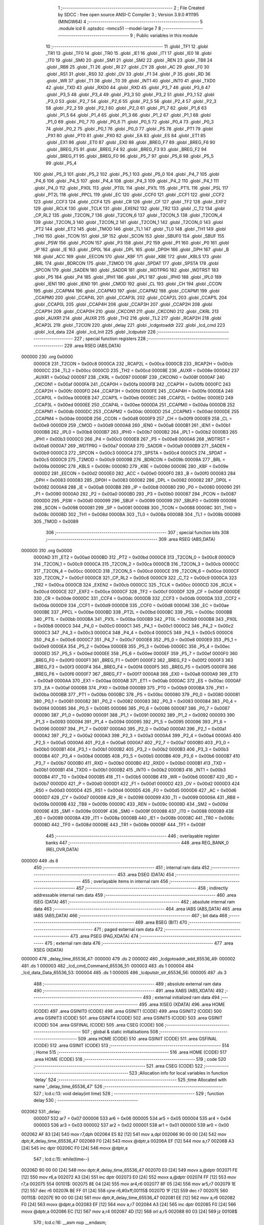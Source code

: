                                       1 ;--------------------------------------------------------
                                      2 ; File Created by SDCC : free open source ANSI-C Compiler
                                      3 ; Version 3.9.0 #11195 (MINGW64)
                                      4 ;--------------------------------------------------------
                                      5 	.module lcd
                                      6 	.optsdcc -mmcs51 --model-large
                                      7 	
                                      8 ;--------------------------------------------------------
                                      9 ; Public variables in this module
                                     10 ;--------------------------------------------------------
                                     11 	.globl _TF1
                                     12 	.globl _TR1
                                     13 	.globl _TF0
                                     14 	.globl _TR0
                                     15 	.globl _IE1
                                     16 	.globl _IT1
                                     17 	.globl _IE0
                                     18 	.globl _IT0
                                     19 	.globl _SM0
                                     20 	.globl _SM1
                                     21 	.globl _SM2
                                     22 	.globl _REN
                                     23 	.globl _TB8
                                     24 	.globl _RB8
                                     25 	.globl _TI
                                     26 	.globl _RI
                                     27 	.globl _CY
                                     28 	.globl _AC
                                     29 	.globl _F0
                                     30 	.globl _RS1
                                     31 	.globl _RS0
                                     32 	.globl _OV
                                     33 	.globl _F1
                                     34 	.globl _P
                                     35 	.globl _RD
                                     36 	.globl _WR
                                     37 	.globl _T1
                                     38 	.globl _T0
                                     39 	.globl _INT1
                                     40 	.globl _INT0
                                     41 	.globl _TXD0
                                     42 	.globl _TXD
                                     43 	.globl _RXD0
                                     44 	.globl _RXD
                                     45 	.globl _P3_7
                                     46 	.globl _P3_6
                                     47 	.globl _P3_5
                                     48 	.globl _P3_4
                                     49 	.globl _P3_3
                                     50 	.globl _P3_2
                                     51 	.globl _P3_1
                                     52 	.globl _P3_0
                                     53 	.globl _P2_7
                                     54 	.globl _P2_6
                                     55 	.globl _P2_5
                                     56 	.globl _P2_4
                                     57 	.globl _P2_3
                                     58 	.globl _P2_2
                                     59 	.globl _P2_1
                                     60 	.globl _P2_0
                                     61 	.globl _P1_7
                                     62 	.globl _P1_6
                                     63 	.globl _P1_5
                                     64 	.globl _P1_4
                                     65 	.globl _P1_3
                                     66 	.globl _P1_2
                                     67 	.globl _P1_1
                                     68 	.globl _P1_0
                                     69 	.globl _P0_7
                                     70 	.globl _P0_6
                                     71 	.globl _P0_5
                                     72 	.globl _P0_4
                                     73 	.globl _P0_3
                                     74 	.globl _P0_2
                                     75 	.globl _P0_1
                                     76 	.globl _P0_0
                                     77 	.globl _PS
                                     78 	.globl _PT1
                                     79 	.globl _PX1
                                     80 	.globl _PT0
                                     81 	.globl _PX0
                                     82 	.globl _EA
                                     83 	.globl _ES
                                     84 	.globl _ET1
                                     85 	.globl _EX1
                                     86 	.globl _ET0
                                     87 	.globl _EX0
                                     88 	.globl _BREG_F7
                                     89 	.globl _BREG_F6
                                     90 	.globl _BREG_F5
                                     91 	.globl _BREG_F4
                                     92 	.globl _BREG_F3
                                     93 	.globl _BREG_F2
                                     94 	.globl _BREG_F1
                                     95 	.globl _BREG_F0
                                     96 	.globl _P5_7
                                     97 	.globl _P5_6
                                     98 	.globl _P5_5
                                     99 	.globl _P5_4
                                    100 	.globl _P5_3
                                    101 	.globl _P5_2
                                    102 	.globl _P5_1
                                    103 	.globl _P5_0
                                    104 	.globl _P4_7
                                    105 	.globl _P4_6
                                    106 	.globl _P4_5
                                    107 	.globl _P4_4
                                    108 	.globl _P4_3
                                    109 	.globl _P4_2
                                    110 	.globl _P4_1
                                    111 	.globl _P4_0
                                    112 	.globl _PX0L
                                    113 	.globl _PT0L
                                    114 	.globl _PX1L
                                    115 	.globl _PT1L
                                    116 	.globl _PSL
                                    117 	.globl _PT2L
                                    118 	.globl _PPCL
                                    119 	.globl _EC
                                    120 	.globl _CCF0
                                    121 	.globl _CCF1
                                    122 	.globl _CCF2
                                    123 	.globl _CCF3
                                    124 	.globl _CCF4
                                    125 	.globl _CR
                                    126 	.globl _CF
                                    127 	.globl _TF2
                                    128 	.globl _EXF2
                                    129 	.globl _RCLK
                                    130 	.globl _TCLK
                                    131 	.globl _EXEN2
                                    132 	.globl _TR2
                                    133 	.globl _C_T2
                                    134 	.globl _CP_RL2
                                    135 	.globl _T2CON_7
                                    136 	.globl _T2CON_6
                                    137 	.globl _T2CON_5
                                    138 	.globl _T2CON_4
                                    139 	.globl _T2CON_3
                                    140 	.globl _T2CON_2
                                    141 	.globl _T2CON_1
                                    142 	.globl _T2CON_0
                                    143 	.globl _PT2
                                    144 	.globl _ET2
                                    145 	.globl _TMOD
                                    146 	.globl _TL1
                                    147 	.globl _TL0
                                    148 	.globl _TH1
                                    149 	.globl _TH0
                                    150 	.globl _TCON
                                    151 	.globl _SP
                                    152 	.globl _SCON
                                    153 	.globl _SBUF0
                                    154 	.globl _SBUF
                                    155 	.globl _PSW
                                    156 	.globl _PCON
                                    157 	.globl _P3
                                    158 	.globl _P2
                                    159 	.globl _P1
                                    160 	.globl _P0
                                    161 	.globl _IP
                                    162 	.globl _IE
                                    163 	.globl _DP0L
                                    164 	.globl _DPL
                                    165 	.globl _DP0H
                                    166 	.globl _DPH
                                    167 	.globl _B
                                    168 	.globl _ACC
                                    169 	.globl _EECON
                                    170 	.globl _KBF
                                    171 	.globl _KBE
                                    172 	.globl _KBLS
                                    173 	.globl _BRL
                                    174 	.globl _BDRCON
                                    175 	.globl _T2MOD
                                    176 	.globl _SPDAT
                                    177 	.globl _SPSTA
                                    178 	.globl _SPCON
                                    179 	.globl _SADEN
                                    180 	.globl _SADDR
                                    181 	.globl _WDTPRG
                                    182 	.globl _WDTRST
                                    183 	.globl _P5
                                    184 	.globl _P4
                                    185 	.globl _IPH1
                                    186 	.globl _IPL1
                                    187 	.globl _IPH0
                                    188 	.globl _IPL0
                                    189 	.globl _IEN1
                                    190 	.globl _IEN0
                                    191 	.globl _CMOD
                                    192 	.globl _CL
                                    193 	.globl _CH
                                    194 	.globl _CCON
                                    195 	.globl _CCAPM4
                                    196 	.globl _CCAPM3
                                    197 	.globl _CCAPM2
                                    198 	.globl _CCAPM1
                                    199 	.globl _CCAPM0
                                    200 	.globl _CCAP4L
                                    201 	.globl _CCAP3L
                                    202 	.globl _CCAP2L
                                    203 	.globl _CCAP1L
                                    204 	.globl _CCAP0L
                                    205 	.globl _CCAP4H
                                    206 	.globl _CCAP3H
                                    207 	.globl _CCAP2H
                                    208 	.globl _CCAP1H
                                    209 	.globl _CCAP0H
                                    210 	.globl _CKCON1
                                    211 	.globl _CKCON0
                                    212 	.globl _CKRL
                                    213 	.globl _AUXR1
                                    214 	.globl _AUXR
                                    215 	.globl _TH2
                                    216 	.globl _TL2
                                    217 	.globl _RCAP2H
                                    218 	.globl _RCAP2L
                                    219 	.globl _T2CON
                                    220 	.globl _delay
                                    221 	.globl _lcdgotoaddr
                                    222 	.globl _lcd_cmd
                                    223 	.globl _lcd_data
                                    224 	.globl _lcd_Init
                                    225 	.globl _lcdputstr
                                    226 ;--------------------------------------------------------
                                    227 ; special function registers
                                    228 ;--------------------------------------------------------
                                    229 	.area RSEG    (ABS,DATA)
      000000                        230 	.org 0x0000
                           0000C8   231 _T2CON	=	0x00c8
                           0000CA   232 _RCAP2L	=	0x00ca
                           0000CB   233 _RCAP2H	=	0x00cb
                           0000CC   234 _TL2	=	0x00cc
                           0000CD   235 _TH2	=	0x00cd
                           00008E   236 _AUXR	=	0x008e
                           0000A2   237 _AUXR1	=	0x00a2
                           000097   238 _CKRL	=	0x0097
                           00008F   239 _CKCON0	=	0x008f
                           0000AF   240 _CKCON1	=	0x00af
                           0000FA   241 _CCAP0H	=	0x00fa
                           0000FB   242 _CCAP1H	=	0x00fb
                           0000FC   243 _CCAP2H	=	0x00fc
                           0000FD   244 _CCAP3H	=	0x00fd
                           0000FE   245 _CCAP4H	=	0x00fe
                           0000EA   246 _CCAP0L	=	0x00ea
                           0000EB   247 _CCAP1L	=	0x00eb
                           0000EC   248 _CCAP2L	=	0x00ec
                           0000ED   249 _CCAP3L	=	0x00ed
                           0000EE   250 _CCAP4L	=	0x00ee
                           0000DA   251 _CCAPM0	=	0x00da
                           0000DB   252 _CCAPM1	=	0x00db
                           0000DC   253 _CCAPM2	=	0x00dc
                           0000DD   254 _CCAPM3	=	0x00dd
                           0000DE   255 _CCAPM4	=	0x00de
                           0000D8   256 _CCON	=	0x00d8
                           0000F9   257 _CH	=	0x00f9
                           0000E9   258 _CL	=	0x00e9
                           0000D9   259 _CMOD	=	0x00d9
                           0000A8   260 _IEN0	=	0x00a8
                           0000B1   261 _IEN1	=	0x00b1
                           0000B8   262 _IPL0	=	0x00b8
                           0000B7   263 _IPH0	=	0x00b7
                           0000B2   264 _IPL1	=	0x00b2
                           0000B3   265 _IPH1	=	0x00b3
                           0000C0   266 _P4	=	0x00c0
                           0000E8   267 _P5	=	0x00e8
                           0000A6   268 _WDTRST	=	0x00a6
                           0000A7   269 _WDTPRG	=	0x00a7
                           0000A9   270 _SADDR	=	0x00a9
                           0000B9   271 _SADEN	=	0x00b9
                           0000C3   272 _SPCON	=	0x00c3
                           0000C4   273 _SPSTA	=	0x00c4
                           0000C5   274 _SPDAT	=	0x00c5
                           0000C9   275 _T2MOD	=	0x00c9
                           00009B   276 _BDRCON	=	0x009b
                           00009A   277 _BRL	=	0x009a
                           00009C   278 _KBLS	=	0x009c
                           00009D   279 _KBE	=	0x009d
                           00009E   280 _KBF	=	0x009e
                           0000D2   281 _EECON	=	0x00d2
                           0000E0   282 _ACC	=	0x00e0
                           0000F0   283 _B	=	0x00f0
                           000083   284 _DPH	=	0x0083
                           000083   285 _DP0H	=	0x0083
                           000082   286 _DPL	=	0x0082
                           000082   287 _DP0L	=	0x0082
                           0000A8   288 _IE	=	0x00a8
                           0000B8   289 _IP	=	0x00b8
                           000080   290 _P0	=	0x0080
                           000090   291 _P1	=	0x0090
                           0000A0   292 _P2	=	0x00a0
                           0000B0   293 _P3	=	0x00b0
                           000087   294 _PCON	=	0x0087
                           0000D0   295 _PSW	=	0x00d0
                           000099   296 _SBUF	=	0x0099
                           000099   297 _SBUF0	=	0x0099
                           000098   298 _SCON	=	0x0098
                           000081   299 _SP	=	0x0081
                           000088   300 _TCON	=	0x0088
                           00008C   301 _TH0	=	0x008c
                           00008D   302 _TH1	=	0x008d
                           00008A   303 _TL0	=	0x008a
                           00008B   304 _TL1	=	0x008b
                           000089   305 _TMOD	=	0x0089
                                    306 ;--------------------------------------------------------
                                    307 ; special function bits
                                    308 ;--------------------------------------------------------
                                    309 	.area RSEG    (ABS,DATA)
      000000                        310 	.org 0x0000
                           0000AD   311 _ET2	=	0x00ad
                           0000BD   312 _PT2	=	0x00bd
                           0000C8   313 _T2CON_0	=	0x00c8
                           0000C9   314 _T2CON_1	=	0x00c9
                           0000CA   315 _T2CON_2	=	0x00ca
                           0000CB   316 _T2CON_3	=	0x00cb
                           0000CC   317 _T2CON_4	=	0x00cc
                           0000CD   318 _T2CON_5	=	0x00cd
                           0000CE   319 _T2CON_6	=	0x00ce
                           0000CF   320 _T2CON_7	=	0x00cf
                           0000C8   321 _CP_RL2	=	0x00c8
                           0000C9   322 _C_T2	=	0x00c9
                           0000CA   323 _TR2	=	0x00ca
                           0000CB   324 _EXEN2	=	0x00cb
                           0000CC   325 _TCLK	=	0x00cc
                           0000CD   326 _RCLK	=	0x00cd
                           0000CE   327 _EXF2	=	0x00ce
                           0000CF   328 _TF2	=	0x00cf
                           0000DF   329 _CF	=	0x00df
                           0000DE   330 _CR	=	0x00de
                           0000DC   331 _CCF4	=	0x00dc
                           0000DB   332 _CCF3	=	0x00db
                           0000DA   333 _CCF2	=	0x00da
                           0000D9   334 _CCF1	=	0x00d9
                           0000D8   335 _CCF0	=	0x00d8
                           0000AE   336 _EC	=	0x00ae
                           0000BE   337 _PPCL	=	0x00be
                           0000BD   338 _PT2L	=	0x00bd
                           0000BC   339 _PSL	=	0x00bc
                           0000BB   340 _PT1L	=	0x00bb
                           0000BA   341 _PX1L	=	0x00ba
                           0000B9   342 _PT0L	=	0x00b9
                           0000B8   343 _PX0L	=	0x00b8
                           0000C0   344 _P4_0	=	0x00c0
                           0000C1   345 _P4_1	=	0x00c1
                           0000C2   346 _P4_2	=	0x00c2
                           0000C3   347 _P4_3	=	0x00c3
                           0000C4   348 _P4_4	=	0x00c4
                           0000C5   349 _P4_5	=	0x00c5
                           0000C6   350 _P4_6	=	0x00c6
                           0000C7   351 _P4_7	=	0x00c7
                           0000E8   352 _P5_0	=	0x00e8
                           0000E9   353 _P5_1	=	0x00e9
                           0000EA   354 _P5_2	=	0x00ea
                           0000EB   355 _P5_3	=	0x00eb
                           0000EC   356 _P5_4	=	0x00ec
                           0000ED   357 _P5_5	=	0x00ed
                           0000EE   358 _P5_6	=	0x00ee
                           0000EF   359 _P5_7	=	0x00ef
                           0000F0   360 _BREG_F0	=	0x00f0
                           0000F1   361 _BREG_F1	=	0x00f1
                           0000F2   362 _BREG_F2	=	0x00f2
                           0000F3   363 _BREG_F3	=	0x00f3
                           0000F4   364 _BREG_F4	=	0x00f4
                           0000F5   365 _BREG_F5	=	0x00f5
                           0000F6   366 _BREG_F6	=	0x00f6
                           0000F7   367 _BREG_F7	=	0x00f7
                           0000A8   368 _EX0	=	0x00a8
                           0000A9   369 _ET0	=	0x00a9
                           0000AA   370 _EX1	=	0x00aa
                           0000AB   371 _ET1	=	0x00ab
                           0000AC   372 _ES	=	0x00ac
                           0000AF   373 _EA	=	0x00af
                           0000B8   374 _PX0	=	0x00b8
                           0000B9   375 _PT0	=	0x00b9
                           0000BA   376 _PX1	=	0x00ba
                           0000BB   377 _PT1	=	0x00bb
                           0000BC   378 _PS	=	0x00bc
                           000080   379 _P0_0	=	0x0080
                           000081   380 _P0_1	=	0x0081
                           000082   381 _P0_2	=	0x0082
                           000083   382 _P0_3	=	0x0083
                           000084   383 _P0_4	=	0x0084
                           000085   384 _P0_5	=	0x0085
                           000086   385 _P0_6	=	0x0086
                           000087   386 _P0_7	=	0x0087
                           000090   387 _P1_0	=	0x0090
                           000091   388 _P1_1	=	0x0091
                           000092   389 _P1_2	=	0x0092
                           000093   390 _P1_3	=	0x0093
                           000094   391 _P1_4	=	0x0094
                           000095   392 _P1_5	=	0x0095
                           000096   393 _P1_6	=	0x0096
                           000097   394 _P1_7	=	0x0097
                           0000A0   395 _P2_0	=	0x00a0
                           0000A1   396 _P2_1	=	0x00a1
                           0000A2   397 _P2_2	=	0x00a2
                           0000A3   398 _P2_3	=	0x00a3
                           0000A4   399 _P2_4	=	0x00a4
                           0000A5   400 _P2_5	=	0x00a5
                           0000A6   401 _P2_6	=	0x00a6
                           0000A7   402 _P2_7	=	0x00a7
                           0000B0   403 _P3_0	=	0x00b0
                           0000B1   404 _P3_1	=	0x00b1
                           0000B2   405 _P3_2	=	0x00b2
                           0000B3   406 _P3_3	=	0x00b3
                           0000B4   407 _P3_4	=	0x00b4
                           0000B5   408 _P3_5	=	0x00b5
                           0000B6   409 _P3_6	=	0x00b6
                           0000B7   410 _P3_7	=	0x00b7
                           0000B0   411 _RXD	=	0x00b0
                           0000B0   412 _RXD0	=	0x00b0
                           0000B1   413 _TXD	=	0x00b1
                           0000B1   414 _TXD0	=	0x00b1
                           0000B2   415 _INT0	=	0x00b2
                           0000B3   416 _INT1	=	0x00b3
                           0000B4   417 _T0	=	0x00b4
                           0000B5   418 _T1	=	0x00b5
                           0000B6   419 _WR	=	0x00b6
                           0000B7   420 _RD	=	0x00b7
                           0000D0   421 _P	=	0x00d0
                           0000D1   422 _F1	=	0x00d1
                           0000D2   423 _OV	=	0x00d2
                           0000D3   424 _RS0	=	0x00d3
                           0000D4   425 _RS1	=	0x00d4
                           0000D5   426 _F0	=	0x00d5
                           0000D6   427 _AC	=	0x00d6
                           0000D7   428 _CY	=	0x00d7
                           000098   429 _RI	=	0x0098
                           000099   430 _TI	=	0x0099
                           00009A   431 _RB8	=	0x009a
                           00009B   432 _TB8	=	0x009b
                           00009C   433 _REN	=	0x009c
                           00009D   434 _SM2	=	0x009d
                           00009E   435 _SM1	=	0x009e
                           00009F   436 _SM0	=	0x009f
                           000088   437 _IT0	=	0x0088
                           000089   438 _IE0	=	0x0089
                           00008A   439 _IT1	=	0x008a
                           00008B   440 _IE1	=	0x008b
                           00008C   441 _TR0	=	0x008c
                           00008D   442 _TF0	=	0x008d
                           00008E   443 _TR1	=	0x008e
                           00008F   444 _TF1	=	0x008f
                                    445 ;--------------------------------------------------------
                                    446 ; overlayable register banks
                                    447 ;--------------------------------------------------------
                                    448 	.area REG_BANK_0	(REL,OVR,DATA)
      000000                        449 	.ds 8
                                    450 ;--------------------------------------------------------
                                    451 ; internal ram data
                                    452 ;--------------------------------------------------------
                                    453 	.area DSEG    (DATA)
                                    454 ;--------------------------------------------------------
                                    455 ; overlayable items in internal ram 
                                    456 ;--------------------------------------------------------
                                    457 ;--------------------------------------------------------
                                    458 ; indirectly addressable internal ram data
                                    459 ;--------------------------------------------------------
                                    460 	.area ISEG    (DATA)
                                    461 ;--------------------------------------------------------
                                    462 ; absolute internal ram data
                                    463 ;--------------------------------------------------------
                                    464 	.area IABS    (ABS,DATA)
                                    465 	.area IABS    (ABS,DATA)
                                    466 ;--------------------------------------------------------
                                    467 ; bit data
                                    468 ;--------------------------------------------------------
                                    469 	.area BSEG    (BIT)
                                    470 ;--------------------------------------------------------
                                    471 ; paged external ram data
                                    472 ;--------------------------------------------------------
                                    473 	.area PSEG    (PAG,XDATA)
                                    474 ;--------------------------------------------------------
                                    475 ; external ram data
                                    476 ;--------------------------------------------------------
                                    477 	.area XSEG    (XDATA)
      000000                        478 _delay_time_65536_47:
      000000                        479 	.ds 2
      000002                        480 _lcdgotoaddr_add_65536_49:
      000002                        481 	.ds 1
      000003                        482 _lcd_cmd_Command_65536_51:
      000003                        483 	.ds 1
      000004                        484 _lcd_data_Data_65536_53:
      000004                        485 	.ds 1
      000005                        486 _lcdputstr_str_65536_56:
      000005                        487 	.ds 3
                                    488 ;--------------------------------------------------------
                                    489 ; absolute external ram data
                                    490 ;--------------------------------------------------------
                                    491 	.area XABS    (ABS,XDATA)
                                    492 ;--------------------------------------------------------
                                    493 ; external initialized ram data
                                    494 ;--------------------------------------------------------
                                    495 	.area XISEG   (XDATA)
                                    496 	.area HOME    (CODE)
                                    497 	.area GSINIT0 (CODE)
                                    498 	.area GSINIT1 (CODE)
                                    499 	.area GSINIT2 (CODE)
                                    500 	.area GSINIT3 (CODE)
                                    501 	.area GSINIT4 (CODE)
                                    502 	.area GSINIT5 (CODE)
                                    503 	.area GSINIT  (CODE)
                                    504 	.area GSFINAL (CODE)
                                    505 	.area CSEG    (CODE)
                                    506 ;--------------------------------------------------------
                                    507 ; global & static initialisations
                                    508 ;--------------------------------------------------------
                                    509 	.area HOME    (CODE)
                                    510 	.area GSINIT  (CODE)
                                    511 	.area GSFINAL (CODE)
                                    512 	.area GSINIT  (CODE)
                                    513 ;--------------------------------------------------------
                                    514 ; Home
                                    515 ;--------------------------------------------------------
                                    516 	.area HOME    (CODE)
                                    517 	.area HOME    (CODE)
                                    518 ;--------------------------------------------------------
                                    519 ; code
                                    520 ;--------------------------------------------------------
                                    521 	.area CSEG    (CODE)
                                    522 ;------------------------------------------------------------
                                    523 ;Allocation info for local variables in function 'delay'
                                    524 ;------------------------------------------------------------
                                    525 ;time                      Allocated with name '_delay_time_65536_47'
                                    526 ;------------------------------------------------------------
                                    527 ;	lcd.c:13: void delay(int time)
                                    528 ;	-----------------------------------------
                                    529 ;	 function delay
                                    530 ;	-----------------------------------------
      002062                        531 _delay:
                           000007   532 	ar7 = 0x07
                           000006   533 	ar6 = 0x06
                           000005   534 	ar5 = 0x05
                           000004   535 	ar4 = 0x04
                           000003   536 	ar3 = 0x03
                           000002   537 	ar2 = 0x02
                           000001   538 	ar1 = 0x01
                           000000   539 	ar0 = 0x00
      002062 AF 83            [24]  540 	mov	r7,dph
      002064 E5 82            [12]  541 	mov	a,dpl
      002066 90 00 00         [24]  542 	mov	dptr,#_delay_time_65536_47
      002069 F0               [24]  543 	movx	@dptr,a
      00206A EF               [12]  544 	mov	a,r7
      00206B A3               [24]  545 	inc	dptr
      00206C F0               [24]  546 	movx	@dptr,a
                                    547 ;	lcd.c:15: while(time--)
      00206D 90 00 00         [24]  548 	mov	dptr,#_delay_time_65536_47
      002070 E0               [24]  549 	movx	a,@dptr
      002071 FE               [12]  550 	mov	r6,a
      002072 A3               [24]  551 	inc	dptr
      002073 E0               [24]  552 	movx	a,@dptr
      002074 FF               [12]  553 	mov	r7,a
      002075                        554 00101$:
      002075 8E 04            [24]  555 	mov	ar4,r6
      002077 8F 05            [24]  556 	mov	ar5,r7
      002079 1E               [12]  557 	dec	r6
      00207A BE FF 01         [24]  558 	cjne	r6,#0xff,00115$
      00207D 1F               [12]  559 	dec	r7
      00207E                        560 00115$:
      00207E 90 00 00         [24]  561 	mov	dptr,#_delay_time_65536_47
      002081 EE               [12]  562 	mov	a,r6
      002082 F0               [24]  563 	movx	@dptr,a
      002083 EF               [12]  564 	mov	a,r7
      002084 A3               [24]  565 	inc	dptr
      002085 F0               [24]  566 	movx	@dptr,a
      002086 EC               [12]  567 	mov	a,r4
      002087 4D               [12]  568 	orl	a,r5
      002088 60 03            [24]  569 	jz	00108$
                                    570 ;	lcd.c:16: __asm nop __endasm;
      00208A 00               [12]  571 	nop	
      00208B 80 E8            [24]  572 	sjmp	00101$
      00208D                        573 00108$:
      00208D 90 00 00         [24]  574 	mov	dptr,#_delay_time_65536_47
      002090 EE               [12]  575 	mov	a,r6
      002091 F0               [24]  576 	movx	@dptr,a
      002092 EF               [12]  577 	mov	a,r7
      002093 A3               [24]  578 	inc	dptr
      002094 F0               [24]  579 	movx	@dptr,a
                                    580 ;	lcd.c:18: }
      002095 22               [24]  581 	ret
                                    582 ;------------------------------------------------------------
                                    583 ;Allocation info for local variables in function 'lcdgotoaddr'
                                    584 ;------------------------------------------------------------
                                    585 ;add                       Allocated with name '_lcdgotoaddr_add_65536_49'
                                    586 ;------------------------------------------------------------
                                    587 ;	lcd.c:22: void lcdgotoaddr(uint8_t add)
                                    588 ;	-----------------------------------------
                                    589 ;	 function lcdgotoaddr
                                    590 ;	-----------------------------------------
      002096                        591 _lcdgotoaddr:
      002096 E5 82            [12]  592 	mov	a,dpl
      002098 90 00 02         [24]  593 	mov	dptr,#_lcdgotoaddr_add_65536_49
      00209B F0               [24]  594 	movx	@dptr,a
                                    595 ;	lcd.c:24: lcd_cmd(add | 0x80);
      00209C E0               [24]  596 	movx	a,@dptr
      00209D 44 80            [12]  597 	orl	a,#0x80
      00209F F5 82            [12]  598 	mov	dpl,a
                                    599 ;	lcd.c:25: }
      0020A1 02 20 A4         [24]  600 	ljmp	_lcd_cmd
                                    601 ;------------------------------------------------------------
                                    602 ;Allocation info for local variables in function 'lcd_cmd'
                                    603 ;------------------------------------------------------------
                                    604 ;Command                   Allocated with name '_lcd_cmd_Command_65536_51'
                                    605 ;------------------------------------------------------------
                                    606 ;	lcd.c:28: void lcd_cmd(char Command)	/* GLCD command function */
                                    607 ;	-----------------------------------------
                                    608 ;	 function lcd_cmd
                                    609 ;	-----------------------------------------
      0020A4                        610 _lcd_cmd:
      0020A4 E5 82            [12]  611 	mov	a,dpl
      0020A6 90 00 03         [24]  612 	mov	dptr,#_lcd_cmd_Command_65536_51
      0020A9 F0               [24]  613 	movx	@dptr,a
                                    614 ;	lcd.c:30: E = 0;
                                    615 ;	assignBit
      0020AA C2 92            [12]  616 	clr	_P1_2
                                    617 ;	lcd.c:31: delay(1);
      0020AC 90 00 01         [24]  618 	mov	dptr,#0x0001
      0020AF 12 20 62         [24]  619 	lcall	_delay
                                    620 ;	lcd.c:32: Data_Port = Command;	/* Copy command on data pin */
      0020B2 90 00 03         [24]  621 	mov	dptr,#_lcd_cmd_Command_65536_51
      0020B5 E0               [24]  622 	movx	a,@dptr
      0020B6 F5 80            [12]  623 	mov	_P0,a
                                    624 ;	lcd.c:33: RS = 0;			/* Make RS LOW to select command register */
                                    625 ;	assignBit
      0020B8 C2 90            [12]  626 	clr	_P1_0
                                    627 ;	lcd.c:34: RW = 0;			/* Make RW LOW to select write operation */
                                    628 ;	assignBit
      0020BA C2 91            [12]  629 	clr	_P1_1
                                    630 ;	lcd.c:35: delay(300);
      0020BC 90 01 2C         [24]  631 	mov	dptr,#0x012c
      0020BF 12 20 62         [24]  632 	lcall	_delay
                                    633 ;	lcd.c:36: E = 1;
                                    634 ;	assignBit
      0020C2 D2 92            [12]  635 	setb	_P1_2
                                    636 ;	lcd.c:37: delay(300);
      0020C4 90 01 2C         [24]  637 	mov	dptr,#0x012c
      0020C7 12 20 62         [24]  638 	lcall	_delay
                                    639 ;	lcd.c:38: E=0;
                                    640 ;	assignBit
      0020CA C2 92            [12]  641 	clr	_P1_2
                                    642 ;	lcd.c:40: }
      0020CC 22               [24]  643 	ret
                                    644 ;------------------------------------------------------------
                                    645 ;Allocation info for local variables in function 'lcd_data'
                                    646 ;------------------------------------------------------------
                                    647 ;Data                      Allocated with name '_lcd_data_Data_65536_53'
                                    648 ;------------------------------------------------------------
                                    649 ;	lcd.c:42: void lcd_data(char Data)	/* GLCD data function */
                                    650 ;	-----------------------------------------
                                    651 ;	 function lcd_data
                                    652 ;	-----------------------------------------
      0020CD                        653 _lcd_data:
      0020CD E5 82            [12]  654 	mov	a,dpl
      0020CF 90 00 04         [24]  655 	mov	dptr,#_lcd_data_Data_65536_53
      0020D2 F0               [24]  656 	movx	@dptr,a
                                    657 ;	lcd.c:44: E = 0;
                                    658 ;	assignBit
      0020D3 C2 92            [12]  659 	clr	_P1_2
                                    660 ;	lcd.c:45: delay(1);
      0020D5 90 00 01         [24]  661 	mov	dptr,#0x0001
      0020D8 12 20 62         [24]  662 	lcall	_delay
                                    663 ;	lcd.c:46: Data_Port =Data;	/* Copy command on data pin */
      0020DB 90 00 04         [24]  664 	mov	dptr,#_lcd_data_Data_65536_53
      0020DE E0               [24]  665 	movx	a,@dptr
      0020DF F5 80            [12]  666 	mov	_P0,a
                                    667 ;	lcd.c:47: RS = 1;			/* Make RS LOW to select command register */
                                    668 ;	assignBit
      0020E1 D2 90            [12]  669 	setb	_P1_0
                                    670 ;	lcd.c:48: RW = 0;			/* Make RW LOW to select write operation */
                                    671 ;	assignBit
      0020E3 C2 91            [12]  672 	clr	_P1_1
                                    673 ;	lcd.c:49: delay(300);
      0020E5 90 01 2C         [24]  674 	mov	dptr,#0x012c
      0020E8 12 20 62         [24]  675 	lcall	_delay
                                    676 ;	lcd.c:50: E = 1;
                                    677 ;	assignBit
      0020EB D2 92            [12]  678 	setb	_P1_2
                                    679 ;	lcd.c:51: delay(300);
      0020ED 90 01 2C         [24]  680 	mov	dptr,#0x012c
      0020F0 12 20 62         [24]  681 	lcall	_delay
                                    682 ;	lcd.c:52: E=0;
                                    683 ;	assignBit
      0020F3 C2 92            [12]  684 	clr	_P1_2
                                    685 ;	lcd.c:54: }
      0020F5 22               [24]  686 	ret
                                    687 ;------------------------------------------------------------
                                    688 ;Allocation info for local variables in function 'lcd_Init'
                                    689 ;------------------------------------------------------------
                                    690 ;	lcd.c:59: void lcd_Init()		/* GLCD initialize function */
                                    691 ;	-----------------------------------------
                                    692 ;	 function lcd_Init
                                    693 ;	-----------------------------------------
      0020F6                        694 _lcd_Init:
                                    695 ;	lcd.c:61: delay(100);
      0020F6 90 00 64         [24]  696 	mov	dptr,#0x0064
      0020F9 12 20 62         [24]  697 	lcall	_delay
                                    698 ;	lcd.c:62: lcd_cmd(0x30); //Function set
      0020FC 75 82 30         [24]  699 	mov	dpl,#0x30
      0020FF 12 20 A4         [24]  700 	lcall	_lcd_cmd
                                    701 ;	lcd.c:63: delay(10);
      002102 90 00 0A         [24]  702 	mov	dptr,#0x000a
      002105 12 20 62         [24]  703 	lcall	_delay
                                    704 ;	lcd.c:64: lcd_cmd(0x30); //
      002108 75 82 30         [24]  705 	mov	dpl,#0x30
      00210B 12 20 A4         [24]  706 	lcall	_lcd_cmd
                                    707 ;	lcd.c:65: delay(10);
      00210E 90 00 0A         [24]  708 	mov	dptr,#0x000a
      002111 12 20 62         [24]  709 	lcall	_delay
                                    710 ;	lcd.c:66: lcd_cmd(0x0F);
      002114 75 82 0F         [24]  711 	mov	dpl,#0x0f
      002117 12 20 A4         [24]  712 	lcall	_lcd_cmd
                                    713 ;	lcd.c:67: delay(10);
      00211A 90 00 0A         [24]  714 	mov	dptr,#0x000a
      00211D 12 20 62         [24]  715 	lcall	_delay
                                    716 ;	lcd.c:68: lcd_cmd(0x01); //
      002120 75 82 01         [24]  717 	mov	dpl,#0x01
      002123 12 20 A4         [24]  718 	lcall	_lcd_cmd
                                    719 ;	lcd.c:69: delay(20);
      002126 90 00 14         [24]  720 	mov	dptr,#0x0014
      002129 12 20 62         [24]  721 	lcall	_delay
                                    722 ;	lcd.c:70: lcd_cmd(0x06); //
      00212C 75 82 06         [24]  723 	mov	dpl,#0x06
      00212F 12 20 A4         [24]  724 	lcall	_lcd_cmd
                                    725 ;	lcd.c:71: delay(10);
      002132 90 00 0A         [24]  726 	mov	dptr,#0x000a
                                    727 ;	lcd.c:74: }
      002135 02 20 62         [24]  728 	ljmp	_delay
                                    729 ;------------------------------------------------------------
                                    730 ;Allocation info for local variables in function 'lcdputstr'
                                    731 ;------------------------------------------------------------
                                    732 ;str                       Allocated with name '_lcdputstr_str_65536_56'
                                    733 ;------------------------------------------------------------
                                    734 ;	lcd.c:76: void lcdputstr(uint8_t *str)
                                    735 ;	-----------------------------------------
                                    736 ;	 function lcdputstr
                                    737 ;	-----------------------------------------
      002138                        738 _lcdputstr:
      002138 AF F0            [24]  739 	mov	r7,b
      00213A AE 83            [24]  740 	mov	r6,dph
      00213C E5 82            [12]  741 	mov	a,dpl
      00213E 90 00 05         [24]  742 	mov	dptr,#_lcdputstr_str_65536_56
      002141 F0               [24]  743 	movx	@dptr,a
      002142 EE               [12]  744 	mov	a,r6
      002143 A3               [24]  745 	inc	dptr
      002144 F0               [24]  746 	movx	@dptr,a
      002145 EF               [12]  747 	mov	a,r7
      002146 A3               [24]  748 	inc	dptr
      002147 F0               [24]  749 	movx	@dptr,a
                                    750 ;	lcd.c:78: while(*str)
      002148 90 00 05         [24]  751 	mov	dptr,#_lcdputstr_str_65536_56
      00214B E0               [24]  752 	movx	a,@dptr
      00214C FD               [12]  753 	mov	r5,a
      00214D A3               [24]  754 	inc	dptr
      00214E E0               [24]  755 	movx	a,@dptr
      00214F FE               [12]  756 	mov	r6,a
      002150 A3               [24]  757 	inc	dptr
      002151 E0               [24]  758 	movx	a,@dptr
      002152 FF               [12]  759 	mov	r7,a
      002153                        760 00101$:
      002153 8D 82            [24]  761 	mov	dpl,r5
      002155 8E 83            [24]  762 	mov	dph,r6
      002157 8F F0            [24]  763 	mov	b,r7
      002159 12 2A E0         [24]  764 	lcall	__gptrget
      00215C FC               [12]  765 	mov	r4,a
      00215D 60 23            [24]  766 	jz	00108$
                                    767 ;	lcd.c:79: lcd_data(*str++);
      00215F 0D               [12]  768 	inc	r5
      002160 BD 00 01         [24]  769 	cjne	r5,#0x00,00116$
      002163 0E               [12]  770 	inc	r6
      002164                        771 00116$:
      002164 90 00 05         [24]  772 	mov	dptr,#_lcdputstr_str_65536_56
      002167 ED               [12]  773 	mov	a,r5
      002168 F0               [24]  774 	movx	@dptr,a
      002169 EE               [12]  775 	mov	a,r6
      00216A A3               [24]  776 	inc	dptr
      00216B F0               [24]  777 	movx	@dptr,a
      00216C EF               [12]  778 	mov	a,r7
      00216D A3               [24]  779 	inc	dptr
      00216E F0               [24]  780 	movx	@dptr,a
      00216F 8C 82            [24]  781 	mov	dpl,r4
      002171 C0 07            [24]  782 	push	ar7
      002173 C0 06            [24]  783 	push	ar6
      002175 C0 05            [24]  784 	push	ar5
      002177 12 20 CD         [24]  785 	lcall	_lcd_data
      00217A D0 05            [24]  786 	pop	ar5
      00217C D0 06            [24]  787 	pop	ar6
      00217E D0 07            [24]  788 	pop	ar7
      002180 80 D1            [24]  789 	sjmp	00101$
      002182                        790 00108$:
      002182 90 00 05         [24]  791 	mov	dptr,#_lcdputstr_str_65536_56
      002185 ED               [12]  792 	mov	a,r5
      002186 F0               [24]  793 	movx	@dptr,a
      002187 EE               [12]  794 	mov	a,r6
      002188 A3               [24]  795 	inc	dptr
      002189 F0               [24]  796 	movx	@dptr,a
      00218A EF               [12]  797 	mov	a,r7
      00218B A3               [24]  798 	inc	dptr
      00218C F0               [24]  799 	movx	@dptr,a
                                    800 ;	lcd.c:81: }
      00218D 22               [24]  801 	ret
                                    802 	.area CSEG    (CODE)
                                    803 	.area CONST   (CODE)
                                    804 	.area XINIT   (CODE)
                                    805 	.area CABS    (ABS,CODE)
